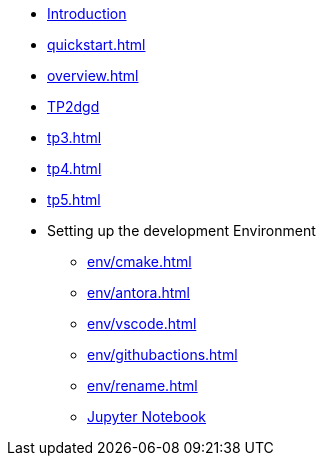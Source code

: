 * xref:index.adoc[Introduction]
* xref:quickstart.adoc[]
* xref:overview.adoc[]
* xref:tp2.adoc[TP2dgd]
* xref:tp3.adoc[]
* xref:tp4.adoc[]
* xref:tp5.adoc[]
* Setting up the development Environment
** xref:env/cmake.adoc[]
** xref:env/antora.adoc[]
** xref:env/vscode.adoc[]
** xref:env/githubactions.adoc[]
** xref:env/rename.adoc[]
** xref:env/jupyter.adoc[Jupyter Notebook]

